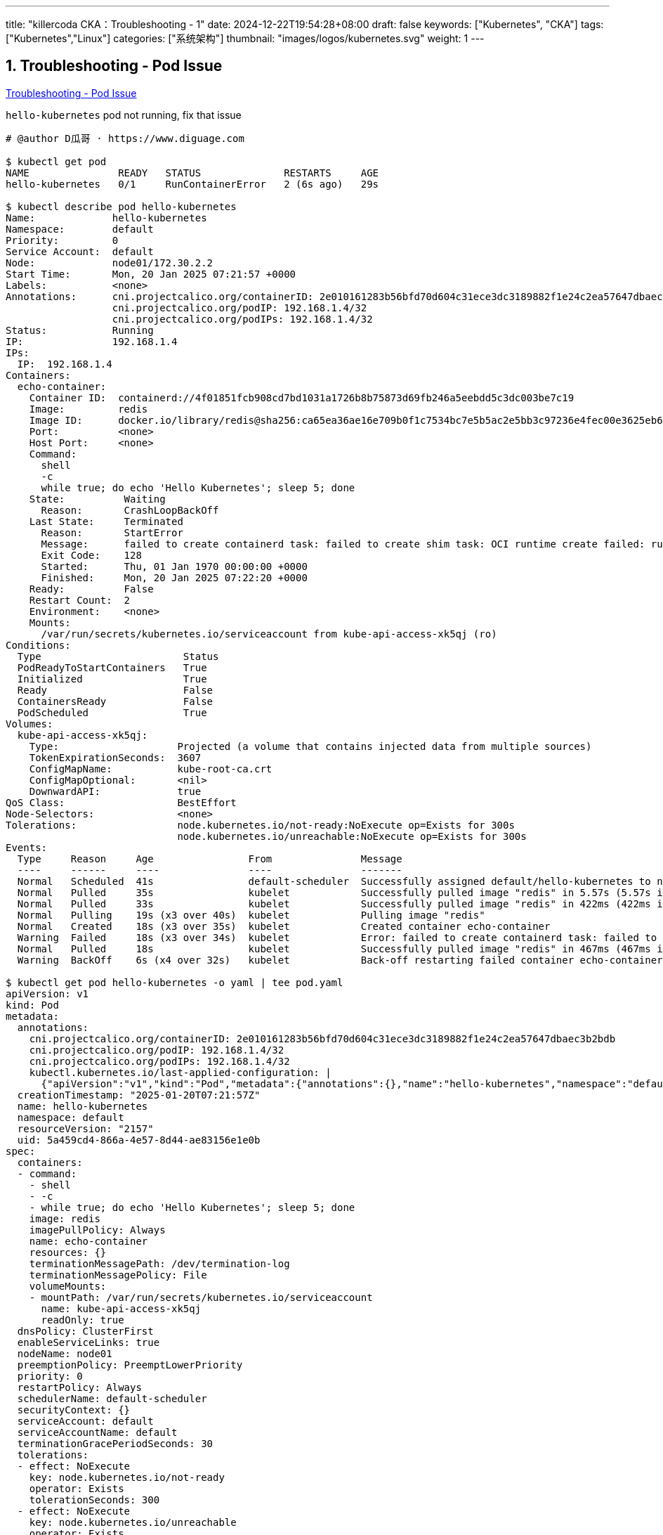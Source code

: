---
title: "killercoda CKA：Troubleshooting - 1"
date: 2024-12-22T19:54:28+08:00
draft: false
keywords: ["Kubernetes", "CKA"]
tags: ["Kubernetes","Linux"]
categories: ["系统架构"]
thumbnail: "images/logos/kubernetes.svg"
weight: 1
---

// * https://killercoda.com/killer-shell-cka[Killer Shell CKA | Killercoda^]
// * https://killercoda.com/sachin/course/CKA
// * https://killer.sh/[Killer Shell - Exam Simulators^] -- 收费，30刀

// 不足之处：
//
// . 对 Pod 定义中 `command`、 `args`、 `volumes` 等不熟悉
// . 对 ConfigMap 的使用不是很熟练。
// . apt 查询可升级版本不熟悉
// . Secret 各种创建不熟悉
// . kubectl -o jsonpath='<jsonpath>' 用法
// . 各个常用资源的 apiGroup 不是特别清楚
// . Pod 对 Volume 的使用，以及结合 ConfigMap 的使用
// . etcd 的基本运维操作
// . 对 Ingress 的一些 Annotation 不熟悉
// . 可以使用 run 来启动一个 Pod，不能使用 create 创建
// . 对 NetworkPolicy 的规则不了解
// . 对 rollout 等一些命令行的操作还不是很熟悉
// .
// .

:sectnums:


== Troubleshooting - Pod Issue

https://killercoda.com/sachin/course/CKA/pod-issue[Troubleshooting - Pod Issue^]

****
`hello-kubernetes` pod not running, fix that issue
****

[source%nowrap,bash,{source_attr}]
----
# @author D瓜哥 · https://www.diguage.com

$ kubectl get pod
NAME               READY   STATUS              RESTARTS     AGE
hello-kubernetes   0/1     RunContainerError   2 (6s ago)   29s

$ kubectl describe pod hello-kubernetes
Name:             hello-kubernetes
Namespace:        default
Priority:         0
Service Account:  default
Node:             node01/172.30.2.2
Start Time:       Mon, 20 Jan 2025 07:21:57 +0000
Labels:           <none>
Annotations:      cni.projectcalico.org/containerID: 2e010161283b56bfd70d604c31ece3dc3189882f1e24c2ea57647dbaec3b2bdb
                  cni.projectcalico.org/podIP: 192.168.1.4/32
                  cni.projectcalico.org/podIPs: 192.168.1.4/32
Status:           Running
IP:               192.168.1.4
IPs:
  IP:  192.168.1.4
Containers:
  echo-container:
    Container ID:  containerd://4f01851fcb908cd7bd1031a1726b8b75873d69fb246a5eebdd5c3dc003be7c19
    Image:         redis
    Image ID:      docker.io/library/redis@sha256:ca65ea36ae16e709b0f1c7534bc7e5b5ac2e5bb3c97236e4fec00e3625eb678d
    Port:          <none>
    Host Port:     <none>
    Command:
      shell
      -c
      while true; do echo 'Hello Kubernetes'; sleep 5; done
    State:          Waiting
      Reason:       CrashLoopBackOff
    Last State:     Terminated
      Reason:       StartError
      Message:      failed to create containerd task: failed to create shim task: OCI runtime create failed: runc create failed: unable to start container process: exec: "shell": executable file not found in $PATH: unknown
      Exit Code:    128
      Started:      Thu, 01 Jan 1970 00:00:00 +0000
      Finished:     Mon, 20 Jan 2025 07:22:20 +0000
    Ready:          False
    Restart Count:  2
    Environment:    <none>
    Mounts:
      /var/run/secrets/kubernetes.io/serviceaccount from kube-api-access-xk5qj (ro)
Conditions:
  Type                        Status
  PodReadyToStartContainers   True
  Initialized                 True
  Ready                       False
  ContainersReady             False
  PodScheduled                True
Volumes:
  kube-api-access-xk5qj:
    Type:                    Projected (a volume that contains injected data from multiple sources)
    TokenExpirationSeconds:  3607
    ConfigMapName:           kube-root-ca.crt
    ConfigMapOptional:       <nil>
    DownwardAPI:             true
QoS Class:                   BestEffort
Node-Selectors:              <none>
Tolerations:                 node.kubernetes.io/not-ready:NoExecute op=Exists for 300s
                             node.kubernetes.io/unreachable:NoExecute op=Exists for 300s
Events:
  Type     Reason     Age                From               Message
  ----     ------     ----               ----               -------
  Normal   Scheduled  41s                default-scheduler  Successfully assigned default/hello-kubernetes to node01
  Normal   Pulled     35s                kubelet            Successfully pulled image "redis" in 5.57s (5.57s including waiting). Image size: 45006722 bytes.
  Normal   Pulled     33s                kubelet            Successfully pulled image "redis" in 422ms (422ms including waiting). Image size: 45006722 bytes.
  Normal   Pulling    19s (x3 over 40s)  kubelet            Pulling image "redis"
  Normal   Created    18s (x3 over 35s)  kubelet            Created container echo-container
  Warning  Failed     18s (x3 over 34s)  kubelet            Error: failed to create containerd task: failed to create shim task: OCI runtime create failed: runc create failed: unable to start container process: exec: "shell": executable file not found in $PATH: unknown
  Normal   Pulled     18s                kubelet            Successfully pulled image "redis" in 467ms (467ms including waiting). Image size: 45006722 bytes.
  Warning  BackOff    6s (x4 over 32s)   kubelet            Back-off restarting failed container echo-container in pod hello-kubernetes_default(5a459cd4-866a-4e57-8d44-ae83156e1e0b)

$ kubectl get pod hello-kubernetes -o yaml | tee pod.yaml
apiVersion: v1
kind: Pod
metadata:
  annotations:
    cni.projectcalico.org/containerID: 2e010161283b56bfd70d604c31ece3dc3189882f1e24c2ea57647dbaec3b2bdb
    cni.projectcalico.org/podIP: 192.168.1.4/32
    cni.projectcalico.org/podIPs: 192.168.1.4/32
    kubectl.kubernetes.io/last-applied-configuration: |
      {"apiVersion":"v1","kind":"Pod","metadata":{"annotations":{},"name":"hello-kubernetes","namespace":"default"},"spec":{"containers":[{"command":["shell","-c","while true; do echo 'Hello Kubernetes'; sleep 5; done"],"image":"redis","name":"echo-container"}]}}
  creationTimestamp: "2025-01-20T07:21:57Z"
  name: hello-kubernetes
  namespace: default
  resourceVersion: "2157"
  uid: 5a459cd4-866a-4e57-8d44-ae83156e1e0b
spec:
  containers:
  - command:
    - shell
    - -c
    - while true; do echo 'Hello Kubernetes'; sleep 5; done
    image: redis
    imagePullPolicy: Always
    name: echo-container
    resources: {}
    terminationMessagePath: /dev/termination-log
    terminationMessagePolicy: File
    volumeMounts:
    - mountPath: /var/run/secrets/kubernetes.io/serviceaccount
      name: kube-api-access-xk5qj
      readOnly: true
  dnsPolicy: ClusterFirst
  enableServiceLinks: true
  nodeName: node01
  preemptionPolicy: PreemptLowerPriority
  priority: 0
  restartPolicy: Always
  schedulerName: default-scheduler
  securityContext: {}
  serviceAccount: default
  serviceAccountName: default
  terminationGracePeriodSeconds: 30
  tolerations:
  - effect: NoExecute
    key: node.kubernetes.io/not-ready
    operator: Exists
    tolerationSeconds: 300
  - effect: NoExecute
    key: node.kubernetes.io/unreachable
    operator: Exists
    tolerationSeconds: 300
  volumes:
  - name: kube-api-access-xk5qj
    projected:
      defaultMode: 420
      sources:
      - serviceAccountToken:
          expirationSeconds: 3607
          path: token
      - configMap:
          items:
          - key: ca.crt
            path: ca.crt
          name: kube-root-ca.crt
      - downwardAPI:
          items:
          - fieldRef:
              apiVersion: v1
              fieldPath: metadata.namespace
            path: namespace
# 省略了 status 字段

$ vim pod.yaml
# 根据提示，没有 shell，将 shell 修改为 sh 即可。

$ kubectl replace -f pod.yaml
Error from server (Conflict): error when replacing "pod.yaml": Operation cannot be fulfilled on pods "hello-kubernetes": the object has been modified; please apply your changes to the latest version and try again

# 不能替换，就直接删除，再重建

$ kubectl delete -f pod.yaml --force --grace-period 0
Warning: Immediate deletion does not wait for confirmation that the running resource has been terminated. The resource may continue to run on the cluster indefinitely.
pod "hello-kubernetes" force deleted

$ kubectl apply -f pod.yaml
pod/hello-kubernetes created

$ kubectl get pod
NAME               READY   STATUS    RESTARTS   AGE
hello-kubernetes   1/1     Running   0          5s
----


== Troubleshooting - Pod Issue - 1

https://killercoda.com/sachin/course/CKA/pod-issue-1[Troubleshooting - Pod Issue - 1^]

****
`nginx-pod` pod not running, fix that issue
****

[source%nowrap,bash,{source_attr}]
----
# @author D瓜哥 · https://www.diguage.com

$ kubectl get pod nginx-pod
NAME        READY   STATUS             RESTARTS   AGE
nginx-pod   0/1     ImagePullBackOff   0          31s

$ kubectl describe pod nginx-pod
Name:             nginx-pod
Namespace:        default
Priority:         0
Service Account:  default
Node:             node01/172.30.2.2
Start Time:       Mon, 20 Jan 2025 07:32:35 +0000
Labels:           <none>
Annotations:      cni.projectcalico.org/containerID: 679da851e43d9739baa09cb3e074cc798ca5f98444b0b997f593de3e7dfdeff0
                  cni.projectcalico.org/podIP: 192.168.1.4/32
                  cni.projectcalico.org/podIPs: 192.168.1.4/32
Status:           Pending
IP:               192.168.1.4
IPs:
  IP:  192.168.1.4
Containers:
  nginx-container:
    Container ID:
    Image:          nginx:ltest
    Image ID:
    Port:           <none>
    Host Port:      <none>
    State:          Waiting
      Reason:       ErrImagePull
    Ready:          False
    Restart Count:  0
    Environment:    <none>
    Mounts:
      /var/log/nginx from log-volume (rw)
      /var/run/secrets/kubernetes.io/serviceaccount from kube-api-access-qz5bt (ro)
Conditions:
  Type                        Status
  PodReadyToStartContainers   True
  Initialized                 True
  Ready                       False
  ContainersReady             False
  PodScheduled                True
Volumes:
  log-volume:
    Type:       EmptyDir (a temporary directory that shares a pod's lifetime)
    Medium:
    SizeLimit:  <unset>
  kube-api-access-qz5bt:
    Type:                    Projected (a volume that contains injected data from multiple sources)
    TokenExpirationSeconds:  3607
    ConfigMapName:           kube-root-ca.crt
    ConfigMapOptional:       <nil>
    DownwardAPI:             true
QoS Class:                   BestEffort
Node-Selectors:              <none>
Tolerations:                 node.kubernetes.io/not-ready:NoExecute op=Exists for 300s
                             node.kubernetes.io/unreachable:NoExecute op=Exists for 300s
Events:
  Type     Reason     Age                From               Message
  ----     ------     ----               ----               -------
  Normal   Scheduled  40s                default-scheduler  Successfully assigned default/nginx-pod to node01
  Normal   Pulling    22s (x2 over 39s)  kubelet            Pulling image "nginx:ltest"
  Warning  Failed     20s (x2 over 37s)  kubelet            Failed to pull image "nginx:ltest": failed to pull and unpack image "docker.io/library/nginx:ltest": failed to resolve reference "docker.io/library/nginx:ltest": unexpected status from HEAD request to https://docker-mirror.killer.sh/v2/library/nginx/manifests/ltest?ns=docker.io: 526
  Warning  Failed     20s (x2 over 37s)  kubelet            Error: ErrImagePull
  Normal   BackOff    7s (x2 over 36s)   kubelet            Back-off pulling image "nginx:ltest"
  Warning  Failed     7s (x2 over 36s)   kubelet            Error: ImagePullBackOff

$ kubectl edit pod nginx-pod
# 根据描述，镜像版本号写错了，将版本号修改为 latest 即可。
pod/nginx-pod edited

$ kubectl get pod nginx-pod
NAME        READY   STATUS    RESTARTS   AGE
nginx-pod   1/1     Running   0          85s
----


== Troubleshooting - Pod Issue - 2

https://killercoda.com/sachin/course/CKA/pod-issue-2[Troubleshooting - Pod Issue - 2^]

****
`redis-pod` pod not running, fix that issue
****

[source%nowrap,bash,{source_attr}]
----
# @author D瓜哥 · https://www.diguage.com


$ kubectl get pod redis-pod
NAME        READY   STATUS    RESTARTS   AGE
redis-pod   0/1     Pending   0          48s

$ kubectl describe pod redis-pod
Name:             redis-pod
Namespace:        default
Priority:         0
Service Account:  default
Node:             <none>
Labels:           <none>
Annotations:      <none>
Status:           Pending
IP:
IPs:              <none>
Containers:
  redis-container:
    Image:        redis:latested
    Port:         6379/TCP
    Host Port:    0/TCP
    Environment:  <none>
    Mounts:
      /data from redis-data (rw)
      /var/run/secrets/kubernetes.io/serviceaccount from kube-api-access-mcdm9 (ro)
Conditions:
  Type           Status
  PodScheduled   False
Volumes:
  redis-data:
    Type:       PersistentVolumeClaim (a reference to a PersistentVolumeClaim in the same namespace)
    ClaimName:  pvc-redis
    ReadOnly:   false
  kube-api-access-mcdm9:
    Type:                    Projected (a volume that contains injected data from multiple sources)
    TokenExpirationSeconds:  3607
    ConfigMapName:           kube-root-ca.crt
    ConfigMapOptional:       <nil>
    DownwardAPI:             true
QoS Class:                   BestEffort
Node-Selectors:              <none>
Tolerations:                 node.kubernetes.io/not-ready:NoExecute op=Exists for 300s
                             node.kubernetes.io/unreachable:NoExecute op=Exists for 300s
Events:
  Type     Reason            Age   From               Message
  ----     ------            ----  ----               -------
  Warning  FailedScheduling  59s   default-scheduler  0/2 nodes are available: persistentvolumeclaim "pvc-redis" not found. preemption: 0/2 nodes are available: 2 Preemption is not helpful for scheduling.

$ kubectl get pvc  -o wide
NAME        STATUS    VOLUME   CAPACITY   ACCESS MODES   STORAGECLASS   VOLUMEATTRIBUTESCLASS   AGE     VOLUMEMODE
redis-pvc   Pending                                      manually       <unset>                 6m55s   Filesystem

$ kubectl get pvc redis-pvc -o yaml
apiVersion: v1
kind: PersistentVolumeClaim
metadata:
  annotations:
    kubectl.kubernetes.io/last-applied-configuration: |
      {"apiVersion":"v1","kind":"PersistentVolumeClaim","metadata":{"annotations":{},"name":"redis-pvc","namespace":"default"},"spec":{"accessModes":["ReadWriteOnce"],"resources":{"requests":{"storage":"80Mi"}},"storageClassName":"manually"}}
  creationTimestamp: "2025-01-20T07:36:34Z"
  finalizers:
  - kubernetes.io/pvc-protection
  name: redis-pvc
  namespace: default
  resourceVersion: "1960"
  uid: 8c736c46-7de8-47f9-82ad-0fdac49bd102
spec:
  accessModes:
  - ReadWriteOnce
  resources:
    requests:
      storage: 80Mi
  storageClassName: manually
  volumeMode: Filesystem
# 省略了 status 字段

$ kubectl get pv -o wide
NAME       CAPACITY   ACCESS MODES   RECLAIM POLICY   STATUS      CLAIM   STORAGECLASS   VOLUMEATTRIBUTESCLASS   REASON   AGE     VOLUMEMODE
redis-pv   100Mi      RWO            Retain           Available           manual         <unset>                          7m25s   Filesystem

$ kubectl get pvc redis-pvc -o yaml | tee pod.yaml
apiVersion: v1
kind: PersistentVolumeClaim
metadata:
  annotations:
    kubectl.kubernetes.io/last-applied-configuration: |
      {"apiVersion":"v1","kind":"PersistentVolumeClaim","metadata":{"annotations":{},"name":"redis-pvc","namespace":"default"},"spec":{"accessModes":["ReadWriteOnce"],"resources":{"requests":{"storage":"80Mi"}},"storageClassName":"manually"}}
  creationTimestamp: "2025-01-20T07:36:34Z"
  finalizers:
  - kubernetes.io/pvc-protection
  name: redis-pvc
  namespace: default
  resourceVersion: "1960"
  uid: 8c736c46-7de8-47f9-82ad-0fdac49bd102
spec:
  accessModes:
  - ReadWriteOnce
  resources:
    requests:
      storage: 80Mi
  storageClassName: manually
  volumeMode: Filesystem
status:
  phase: Pending

$ kubectl get pod redis-pod -o yaml | tee -a pod.yaml
apiVersion: v1
kind: Pod
metadata:
  annotations:
    kubectl.kubernetes.io/last-applied-configuration: |
      {"apiVersion":"v1","kind":"Pod","metadata":{"annotations":{},"name":"redis-pod","namespace":"default"},"spec":{"containers":[{"image":"redis:latested","name":"redis-container","ports":[{"containerPort":6379,"name":"redis"}],"volumeMounts":[{"mountPath":"/data","name":"redis-data"}]}],"volumes":[{"name":"redis-data","persistentVolumeClaim":{"claimName":"pvc-redis"}}]}}
  creationTimestamp: "2025-01-20T07:36:34Z"
  name: redis-pod
  namespace: default
  resourceVersion: "1964"
  uid: 250b8589-179d-4bfa-b88b-395732848380
spec:
  containers:
  - image: redis:latested
    imagePullPolicy: IfNotPresent
    name: redis-container
    ports:
    - containerPort: 6379
      name: redis
      protocol: TCP
    resources: {}
    terminationMessagePath: /dev/termination-log
    terminationMessagePolicy: File
    volumeMounts:
    - mountPath: /data
      name: redis-data
    - mountPath: /var/run/secrets/kubernetes.io/serviceaccount
      name: kube-api-access-mcdm9
      readOnly: true
  dnsPolicy: ClusterFirst
  enableServiceLinks: true
  preemptionPolicy: PreemptLowerPriority
  priority: 0
  restartPolicy: Always
  schedulerName: default-scheduler
  securityContext: {}
  serviceAccount: default
  serviceAccountName: default
  terminationGracePeriodSeconds: 30
  tolerations:
  - effect: NoExecute
    key: node.kubernetes.io/not-ready
    operator: Exists
    tolerationSeconds: 300
  - effect: NoExecute
    key: node.kubernetes.io/unreachable
    operator: Exists
    tolerationSeconds: 300
  volumes:
  - name: redis-data
    persistentVolumeClaim:
      claimName: pvc-redis
  - name: kube-api-access-mcdm9
    projected:
      defaultMode: 420
      sources:
      - serviceAccountToken:
          expirationSeconds: 3607
          path: token
      - configMap:
          items:
          - key: ca.crt
            path: ca.crt
          name: kube-root-ca.crt
      - downwardAPI:
          items:
          - fieldRef:
              apiVersion: v1
              fieldPath: metadata.namespace
            path: namespace
# 省略了 status 字段

$ vim pod.yaml
# 以为只有 PVC 名称错误，修改 PVC 名称

$ kubectl delete -f pod.yaml --force --grace-period 0
Warning: Immediate deletion does not wait for confirmation that the running resource has been terminated. The resource may continue to run on the cluster indefinitely.
persistentvolumeclaim "redis-pvc" force deleted
pod "redis-pod" force deleted

$ kubectl apply -f pod.yaml
persistentvolumeclaim/redis-pvc created
pod/redis-pod created

$ kubectl get pod
NAME        READY   STATUS         RESTARTS   AGE
redis-pod   0/1     ErrImagePull   0          19s

$ vim pod.yaml
# 镜像版本号错误，修改为 latest

$ kubectl delete -f pod.yaml --force --grace-period 0
Warning: Immediate deletion does not wait for confirmation that the running resource has been terminated. The resource may continue to run on the cluster indefinitely.
persistentvolumeclaim "redis-pvc" force deleted
pod "redis-pod" force deleted

$ kubectl apply -f pod.yaml
persistentvolumeclaim/redis-pvc created
pod/redis-pod created

$ kubectl get pod
NAME        READY   STATUS    RESTARTS   AGE
redis-pod   0/1     Pending   0          5s

$ kubectl get pod
NAME        READY   STATUS    RESTARTS   AGE
redis-pod   0/1     Pending   0          8s

$ kubectl describe pod redis-pod
Name:             redis-pod
Namespace:        default
Priority:         0
Service Account:  default
Node:             <none>
Labels:           <none>
Annotations:      <none>
Status:           Pending
IP:
IPs:              <none>
Containers:
  redis-container:
    Image:        redis:latest
    Port:         6379/TCP
    Host Port:    0/TCP
    Environment:  <none>
    Mounts:
      /data from redis-data (rw)
      /var/run/secrets/kubernetes.io/serviceaccount from kube-api-access-mcdm9 (ro)
Conditions:
  Type           Status
  PodScheduled   False
Volumes:
  redis-data:
    Type:       PersistentVolumeClaim (a reference to a PersistentVolumeClaim in the same namespace)
    ClaimName:  redis-pvc
    ReadOnly:   false
  kube-api-access-mcdm9:
    Type:                    Projected (a volume that contains injected data from multiple sources)
    TokenExpirationSeconds:  3607
    ConfigMapName:           kube-root-ca.crt
    ConfigMapOptional:       <nil>
    DownwardAPI:             true
QoS Class:                   BestEffort
Node-Selectors:              <none>
Tolerations:                 node.kubernetes.io/not-ready:NoExecute op=Exists for 300s
                             node.kubernetes.io/unreachable:NoExecute op=Exists for 300s
Events:
  Type     Reason            Age   From               Message
  ----     ------            ----  ----               -------
  Warning  FailedScheduling  19s   default-scheduler  0/2 nodes are available: pod has unbound immediate PersistentVolumeClaims. preemption: 0/2 nodes are available: 2 Preemption is not helpful for scheduling.

$ kubectl get pvc
NAME        STATUS    VOLUME   CAPACITY   ACCESS MODES   STORAGECLASS   VOLUMEATTRIBUTESCLASS   AGE
redis-pvc   Pending                                      manual         <unset>                 40s

$ kubectl get pv redis-pv -o yaml
apiVersion: v1
kind: PersistentVolume
metadata:
  annotations:
    kubectl.kubernetes.io/last-applied-configuration: |
      {"apiVersion":"v1","kind":"PersistentVolume","metadata":{"annotations":{},"name":"redis-pv"},"spec":{"accessModes":["ReadWriteOnce"],"capacity":{"storage":"100Mi"},"hostPath":{"path":"/mnt/data/redis"},"persistentVolumeReclaimPolicy":"Retain","storageClassName":"manual","volumeMode":"Filesystem"}}
    pv.kubernetes.io/bound-by-controller: "yes"
  creationTimestamp: "2025-01-20T07:36:34Z"
  finalizers:
  - kubernetes.io/pv-protection
  name: redis-pv
  resourceVersion: "3798"
  uid: d6946802-a2dc-493e-9aaa-d74978c8a49c
spec:
  accessModes:
  - ReadWriteOnce
  capacity:
    storage: 100Mi
  claimRef:
    apiVersion: v1
    kind: PersistentVolumeClaim
    name: redis-pvc
    namespace: default
    resourceVersion: "3699"
    uid: 7b1eecf9-ba50-41e5-ac97-71af6c60c889
  hostPath:
    path: /mnt/data/redis
    type: ""
  persistentVolumeReclaimPolicy: Retain
  storageClassName: manual
  volumeMode: Filesystem
status:
  lastPhaseTransitionTime: "2025-01-20T07:57:41Z"
  phase: Released

$ kubectl get pvc redis-pvc -o yaml
apiVersion: v1
kind: PersistentVolumeClaim
metadata:
  annotations:
    kubectl.kubernetes.io/last-applied-configuration: |
      {"apiVersion":"v1","kind":"PersistentVolumeClaim","metadata":{"annotations":{},"creationTimestamp":"2025-01-20T07:36:34Z","finalizers":["kubernetes.io/pvc-protection"],"name":"redis-pvc","namespace":"default","resourceVersion":"1960","uid":"8c736c46-7de8-47f9-82ad-0fdac49bd102"},"spec":{"accessModes":["ReadWriteOnce"],"resources":{"requests":{"storage":"80Mi"}},"storageClassName":"manual","volumeMode":"Filesystem"},"status":{"phase":"Pending"}}
  creationTimestamp: "2025-01-20T07:57:46Z"
  finalizers:
  - kubernetes.io/pvc-protection
  name: redis-pvc
  namespace: default
  resourceVersion: "3805"
  uid: 133b03c5-58ab-45bb-8e33-3517813f3d32
spec:
  accessModes:
  - ReadWriteOnce
  resources:
    requests:
      storage: 80Mi
  storageClassName: manual
  volumeMode: Filesystem
status:
  phase: Pending

$ kubectl describe pvc redis-pvc
Name:          redis-pvc
Namespace:     default
StorageClass:  manual
Status:        Pending
Volume:
Labels:        <none>
Annotations:   <none>
Finalizers:    [kubernetes.io/pvc-protection]
Capacity:
Access Modes:
VolumeMode:    Filesystem
Used By:       redis-pod
Events:
  Type     Reason              Age                   From                         Message
  ----     ------              ----                  ----                         -------
  Warning  ProvisioningFailed  13s (x10 over 2m16s)  persistentvolume-controller  storageclass.storage.k8s.io "manual" not found

$ kubectl get storageclass
NAME                   PROVISIONER             RECLAIMPOLICY   VOLUMEBINDINGMODE      ALLOWVOLUMEEXPANSION   AGE
local-path (default)   rancher.io/local-path   Delete          WaitForFirstConsumer   false                  17d

$ echo "---" | tee -a pod.yaml
---

$ kubectl get pv redis-pv -o yaml | tee -a pod.yaml
apiVersion: v1
kind: PersistentVolume
metadata:
  annotations:
    kubectl.kubernetes.io/last-applied-configuration: |
      {"apiVersion":"v1","kind":"PersistentVolume","metadata":{"annotations":{},"name":"redis-pv"},"spec":{"accessModes":["ReadWriteOnce"],"capacity":{"storage":"100Mi"},"hostPath":{"path":"/mnt/data/redis"},"persistentVolumeReclaimPolicy":"Retain","storageClassName":"manual","volumeMode":"Filesystem"}}
    pv.kubernetes.io/bound-by-controller: "yes"
  creationTimestamp: "2025-01-20T07:36:34Z"
  finalizers:
  - kubernetes.io/pv-protection
  name: redis-pv
  resourceVersion: "3798"
  uid: d6946802-a2dc-493e-9aaa-d74978c8a49c
spec:
  accessModes:
  - ReadWriteOnce
  capacity:
    storage: 100Mi
  claimRef:
    apiVersion: v1
    kind: PersistentVolumeClaim
    name: redis-pvc
    namespace: default
    resourceVersion: "3699"
    uid: 7b1eecf9-ba50-41e5-ac97-71af6c60c889
  hostPath:
    path: /mnt/data/redis
    type: ""
  persistentVolumeReclaimPolicy: Retain
  storageClassName: manual
  volumeMode: Filesystem
status:
  lastPhaseTransitionTime: "2025-01-20T07:57:41Z"
  phase: Released

$ vim pod.yaml
# 1、PV 和 PVC 的 storageClass 不一样，修改成一样的，提示找不到 manual。
# 2、有默认的 StorageClass，直接删除掉 storageClass 字段的定义

$ kubectl delete -f pod.yaml --force --grace-period 0
Warning: Immediate deletion does not wait for confirmation that the running resource has been terminated. The resource may continue to run on the cluster indefinitely.
persistentvolumeclaim "redis-pvc" force deleted
pod "redis-pod" force deleted
persistentvolume "redis-pv" force deleted

$ kubectl apply -f pod.yaml
persistentvolumeclaim/redis-pvc created
pod/redis-pod created
Error from server (BadRequest): error when creating "pod.yaml": PersistentVolume in version "v1" cannot be handled as a PersistentVolume: strict decoding error: unknown field "spec.phase"

$ kubectl delete -f pod.yaml --force --grace-period 0
Warning: Immediate deletion does not wait for confirmation that the running resource has been terminated. The resource may continue to run on the cluster indefinitely.
persistentvolumeclaim "redis-pvc" force deleted
pod "redis-pod" force deleted
Error from server (NotFound): error when deleting "pod.yaml": persistentvolumes "redis-pv" not found

$ vim pod.yaml

$ kubectl apply -f pod.yaml
persistentvolumeclaim/redis-pvc created
pod/redis-pod created
persistentvolume/redis-pv created

$ kubectl get pvc redis-pvc
NAME        STATUS   VOLUME     CAPACITY   ACCESS MODES   STORAGECLASS   VOLUMEATTRIBUTESCLASS   AGE
redis-pvc   Bound    redis-pv   100Mi      RWO            local-path     <unset>                 8s

$ kubectl get pv
NAME       CAPACITY   ACCESS MODES   RECLAIM POLICY   STATUS   CLAIM               STORAGECLASS   VOLUMEATTRIBUTESCLASS   REASON   AGE
redis-pv   100Mi      RWO            Retain           Bound    default/redis-pvc                  <unset>                          13s

$ kubectl get pod
NAME        READY   STATUS    RESTARTS   AGE
redis-pod   1/1     Running   0          18s
----


== Troubleshooting - Pod Issue - 3

https://killercoda.com/sachin/course/CKA/pod-issue-3[Troubleshooting - Pod Issue - 3^]

****
`frontend` pod is in Pending state, not running, fix that issue

Note: Don't remove any specification in `frontend` pod
****

[source%nowrap,bash,{source_attr}]
----
# @author D瓜哥 · https://www.diguage.com


$ kubectl get pod -o wide
NAME       READY   STATUS    RESTARTS   AGE   IP       NODE     NOMINATED NODE   READINESS GATES
frontend   0/1     Pending   0          77s   <none>   <none>   <none>           <none>

$ kubectl describe pod frontend
Name:             frontend
Namespace:        default
Priority:         0
Service Account:  default
Node:             <none>
Labels:           <none>
Annotations:      <none>
Status:           Pending
IP:
IPs:              <none>
Containers:
  my-container:
    Image:        nginx:latest
    Port:         <none>
    Host Port:    <none>
    Environment:  <none>
    Mounts:
      /var/run/secrets/kubernetes.io/serviceaccount from kube-api-access-hvf7v (ro)
Conditions:
  Type           Status
  PodScheduled   False
Volumes:
  kube-api-access-hvf7v:
    Type:                    Projected (a volume that contains injected data from multiple sources)
    TokenExpirationSeconds:  3607
    ConfigMapName:           kube-root-ca.crt
    ConfigMapOptional:       <nil>
    DownwardAPI:             true
QoS Class:                   BestEffort
Node-Selectors:              <none>
Tolerations:                 node.kubernetes.io/not-ready:NoExecute op=Exists for 300s
                             node.kubernetes.io/unreachable:NoExecute op=Exists for 300s
Events:
  Type     Reason            Age   From               Message
  ----     ------            ----  ----               -------
  Warning  FailedScheduling  90s   default-scheduler  0/2 nodes are available: 1 node(s) didn't match Pod's node affinity/selector, 1 node(s) had untolerated taint {node-role.kubernetes.io/control-plane: }. preemption: 0/2 nodes are available: 2 Preemption is not helpful for scheduling.

$ kubectl get pod frontend -o yaml | tee  pod.yaml
apiVersion: v1
kind: Pod
metadata:
  annotations:
    kubectl.kubernetes.io/last-applied-configuration: |
      {"apiVersion":"v1","kind":"Pod","metadata":{"annotations":{},"name":"frontend","namespace":"default"},"spec":{"affinity":{"nodeAffinity":{"requiredDuringSchedulingIgnoredDuringExecution":{"nodeSelectorTerms":[{"matchExpressions":[{"key":"NodeName","operator":"In","values":["frontend"]}]}]}}},"containers":[{"image":"nginx:latest","name":"my-container"}]}}
  creationTimestamp: "2025-01-20T08:20:55Z"
  name: frontend
  namespace: default
  resourceVersion: "1974"
  uid: 6845876f-0a48-4404-a335-3192b3d74bf0
spec:
  affinity:
    nodeAffinity:
      requiredDuringSchedulingIgnoredDuringExecution:
        nodeSelectorTerms:
        - matchExpressions:
          - key: NodeName
            operator: In
            values:
            - frontend
  containers:
  - image: nginx:latest
    imagePullPolicy: Always
    name: my-container
    resources: {}
    terminationMessagePath: /dev/termination-log
    terminationMessagePolicy: File
    volumeMounts:
    - mountPath: /var/run/secrets/kubernetes.io/serviceaccount
      name: kube-api-access-hvf7v
      readOnly: true
  dnsPolicy: ClusterFirst
  enableServiceLinks: true
  preemptionPolicy: PreemptLowerPriority
  priority: 0
  restartPolicy: Always
  schedulerName: default-scheduler
  securityContext: {}
  serviceAccount: default
  serviceAccountName: default
  terminationGracePeriodSeconds: 30
  tolerations:
  - effect: NoExecute
    key: node.kubernetes.io/not-ready
    operator: Exists
    tolerationSeconds: 300
  - effect: NoExecute
    key: node.kubernetes.io/unreachable
    operator: Exists
    tolerationSeconds: 300
  volumes:
  - name: kube-api-access-hvf7v
    projected:
      defaultMode: 420
      sources:
      - serviceAccountToken:
          expirationSeconds: 3607
          path: token
      - configMap:
          items:
          - key: ca.crt
            path: ca.crt
          name: kube-root-ca.crt
      - downwardAPI:
          items:
          - fieldRef:
              apiVersion: v1
              fieldPath: metadata.namespace
            path: namespace
# 省略了 status 字段

$ kubectl get node -o yaml | grep NodeName
      NodeName: frontendnodes

$ kubectl get node -o yaml
apiVersion: v1
items:
- apiVersion: v1
  kind: Node
  metadata:
    annotations:
      flannel.alpha.coreos.com/backend-data: '{"VNI":1,"VtepMAC":"d6:55:ea:c6:55:44"}'
      flannel.alpha.coreos.com/backend-type: vxlan
      flannel.alpha.coreos.com/kube-subnet-manager: "true"
      flannel.alpha.coreos.com/public-ip: 172.30.1.2
      kubeadm.alpha.kubernetes.io/cri-socket: unix:///var/run/containerd/containerd.sock
      node.alpha.kubernetes.io/ttl: "0"
      projectcalico.org/IPv4Address: 172.30.1.2/24
      projectcalico.org/IPv4IPIPTunnelAddr: 192.168.0.1
      volumes.kubernetes.io/controller-managed-attach-detach: "true"
    creationTimestamp: "2025-01-02T09:48:11Z"
    labels:
      beta.kubernetes.io/arch: amd64
      beta.kubernetes.io/os: linux
      kubernetes.io/arch: amd64
      kubernetes.io/hostname: controlplane
      kubernetes.io/os: linux
      node-role.kubernetes.io/control-plane: ""
      node.kubernetes.io/exclude-from-external-load-balancers: ""
    name: controlplane
    resourceVersion: "2312"
    uid: 3128acc2-f3b1-4321-829a-338be43290e3
  spec:
    podCIDR: 192.168.0.0/24
    podCIDRs:
    - 192.168.0.0/24
    taints:
    - effect: NoSchedule
      key: node-role.kubernetes.io/control-plane
  status:
    addresses:
    - address: 172.30.1.2
      type: InternalIP
    - address: controlplane
      type: Hostname
    allocatable:
      cpu: "1"
      ephemeral-storage: "19586931083"
      hugepages-2Mi: "0"
      memory: 1928540Ki
      pods: "110"
    capacity:
      cpu: "1"
      ephemeral-storage: 20134592Ki
      hugepages-2Mi: "0"
      memory: 2030940Ki
      pods: "110"
    conditions:
    - lastHeartbeatTime: "2025-01-20T08:20:08Z"
      lastTransitionTime: "2025-01-20T08:20:08Z"
      message: Flannel is running on this node
      reason: FlannelIsUp
      status: "False"
      type: NetworkUnavailable
    - lastHeartbeatTime: "2025-01-20T08:24:56Z"
      lastTransitionTime: "2025-01-02T09:48:09Z"
      message: kubelet has sufficient memory available
      reason: KubeletHasSufficientMemory
      status: "False"
      type: MemoryPressure
    - lastHeartbeatTime: "2025-01-20T08:24:56Z"
      lastTransitionTime: "2025-01-02T09:48:09Z"
      message: kubelet has no disk pressure
      reason: KubeletHasNoDiskPressure
      status: "False"
      type: DiskPressure
    - lastHeartbeatTime: "2025-01-20T08:24:56Z"
      lastTransitionTime: "2025-01-02T09:48:09Z"
      message: kubelet has sufficient PID available
      reason: KubeletHasSufficientPID
      status: "False"
      type: PIDPressure
    - lastHeartbeatTime: "2025-01-20T08:24:56Z"
      lastTransitionTime: "2025-01-02T09:48:25Z"
      message: kubelet is posting ready status
      reason: KubeletReady
      status: "True"
      type: Ready
    daemonEndpoints:
      kubeletEndpoint:
        Port: 10250
    images:
    - names:
      - docker.io/calico/cni@sha256:e60b90d7861e872efa720ead575008bc6eca7bee41656735dcaa8210b688fcd9
      - docker.io/calico/cni:v3.24.1
      sizeBytes: 87382462
    - names:
      - docker.io/calico/node@sha256:43f6cee5ca002505ea142b3821a76d585aa0c8d22bc58b7e48589ca7deb48c13
      - docker.io/calico/node:v3.24.1
      sizeBytes: 80180860
    - names:
      - registry.k8s.io/etcd@sha256:a6dc63e6e8cfa0307d7851762fa6b629afb18f28d8aa3fab5a6e91b4af60026a
      - registry.k8s.io/etcd:3.5.15-0
      sizeBytes: 56909194
    - names:
      - docker.io/calico/kube-controllers@sha256:4010b2739792ae5e77a750be909939c0a0a372e378f3c81020754efcf4a91efa
      - docker.io/calico/kube-controllers:v3.24.1
      sizeBytes: 31125927
    - names:
      - registry.k8s.io/kube-proxy@sha256:c727efb1c6f15a68060bf7f207f5c7a765355b7e3340c513e582ec819c5cd2fe
      - registry.k8s.io/kube-proxy:v1.31.0
      sizeBytes: 30207900
    - names:
      - registry.k8s.io/kube-apiserver@sha256:470179274deb9dc3a81df55cfc24823ce153147d4ebf2ed649a4f271f51eaddf
      - registry.k8s.io/kube-apiserver:v1.31.0
      sizeBytes: 28063421
    - names:
      - registry.k8s.io/kube-controller-manager@sha256:f6f3c33dda209e8434b83dacf5244c03b59b0018d93325ff21296a142b68497d
      - registry.k8s.io/kube-controller-manager:v1.31.0
      sizeBytes: 26240868
    - names:
      - quay.io/coreos/flannel@sha256:9a296fbb67790659adc3701e287adde3c59803b7fcefe354f1fc482840cdb3d9
      - quay.io/coreos/flannel:v0.15.1
      sizeBytes: 21673107
    - names:
      - registry.k8s.io/kube-scheduler@sha256:96ddae9c9b2e79342e0551e2d2ec422c0c02629a74d928924aaa069706619808
      - registry.k8s.io/kube-scheduler:v1.31.0
      sizeBytes: 20196722
    - names:
      - docker.io/rancher/local-path-provisioner@sha256:34cb52f4b1c8fba0f27e0c9a15141bbe08200145775ec272a678cdea3959dec1
      - docker.io/rancher/local-path-provisioner:master-head
      sizeBytes: 18584853
    - names:
      - registry.k8s.io/coredns/coredns@sha256:1eeb4c7316bacb1d4c8ead65571cd92dd21e27359f0d4917f1a5822a73b75db1
      - registry.k8s.io/coredns/coredns:v1.11.1
      sizeBytes: 18182961
    - names:
      - registry.k8s.io/pause@sha256:ee6521f290b2168b6e0935a181d4cff9be1ac3f505666ef0e3c98fae8199917a
      - registry.k8s.io/pause:3.10
      sizeBytes: 320368
    - names:
      - registry.k8s.io/pause@sha256:1ff6c18fbef2045af6b9c16bf034cc421a29027b800e4f9b68ae9b1cb3e9ae07
      - registry.k8s.io/pause:3.5
      sizeBytes: 301416
    nodeInfo:
      architecture: amd64
      bootID: 22476fbf-51cc-4d99-b3b5-347a2c022cf9
      containerRuntimeVersion: containerd://1.7.13
      kernelVersion: 5.4.0-131-generic
      kubeProxyVersion: ""
      kubeletVersion: v1.31.0
      machineID: 388a2d0f867a4404bc12a0093bd9ed8d
      operatingSystem: linux
      osImage: Ubuntu 20.04.5 LTS
      systemUUID: 91ccc19f-6510-4f60-80db-c1261467f7b1
- apiVersion: v1
  kind: Node
  metadata:
    annotations:
      flannel.alpha.coreos.com/backend-data: '{"VNI":1,"VtepMAC":"8a:bd:1a:96:46:5a"}'
      flannel.alpha.coreos.com/backend-type: vxlan
      flannel.alpha.coreos.com/kube-subnet-manager: "true"
      flannel.alpha.coreos.com/public-ip: 172.30.2.2
      kubeadm.alpha.kubernetes.io/cri-socket: unix:///var/run/containerd/containerd.sock
      node.alpha.kubernetes.io/ttl: "0"
      projectcalico.org/IPv4Address: 172.30.2.2/24
      projectcalico.org/IPv4IPIPTunnelAddr: 192.168.1.1
      volumes.kubernetes.io/controller-managed-attach-detach: "true"
    creationTimestamp: "2025-01-02T10:03:01Z"
    labels:
      NodeName: frontendnodes
      beta.kubernetes.io/arch: amd64
      beta.kubernetes.io/os: linux
      kubernetes.io/arch: amd64
      kubernetes.io/hostname: node01
      kubernetes.io/os: linux
    name: node01
    resourceVersion: "2311"
    uid: 93743255-7b3e-4e81-a8a8-4a071984de9a
  spec:
    podCIDR: 192.168.1.0/24
    podCIDRs:
    - 192.168.1.0/24
  status:
    addresses:
    - address: 172.30.2.2
      type: InternalIP
    - address: node01
      type: Hostname
    allocatable:
      cpu: "1"
      ephemeral-storage: "19586931083"
      hugepages-2Mi: "0"
      memory: 1928540Ki
      pods: "110"
    capacity:
      cpu: "1"
      ephemeral-storage: 20134592Ki
      hugepages-2Mi: "0"
      memory: 2030940Ki
      pods: "110"
    conditions:
    - lastHeartbeatTime: "2025-01-20T08:20:00Z"
      lastTransitionTime: "2025-01-20T08:20:00Z"
      message: Flannel is running on this node
      reason: FlannelIsUp
      status: "False"
      type: NetworkUnavailable
    - lastHeartbeatTime: "2025-01-20T08:24:56Z"
      lastTransitionTime: "2025-01-02T10:03:01Z"
      message: kubelet has sufficient memory available
      reason: KubeletHasSufficientMemory
      status: "False"
      type: MemoryPressure
    - lastHeartbeatTime: "2025-01-20T08:24:56Z"
      lastTransitionTime: "2025-01-02T10:03:01Z"
      message: kubelet has no disk pressure
      reason: KubeletHasNoDiskPressure
      status: "False"
      type: DiskPressure
    - lastHeartbeatTime: "2025-01-20T08:24:56Z"
      lastTransitionTime: "2025-01-02T10:03:01Z"
      message: kubelet has sufficient PID available
      reason: KubeletHasSufficientPID
      status: "False"
      type: PIDPressure
    - lastHeartbeatTime: "2025-01-20T08:24:56Z"
      lastTransitionTime: "2025-01-02T10:03:11Z"
      message: kubelet is posting ready status
      reason: KubeletReady
      status: "True"
      type: Ready
    daemonEndpoints:
      kubeletEndpoint:
        Port: 10250
    images:
    - names:
      - docker.io/calico/cni@sha256:e60b90d7861e872efa720ead575008bc6eca7bee41656735dcaa8210b688fcd9
      - docker.io/calico/cni:v3.24.1
      sizeBytes: 87382462
    - names:
      - docker.io/calico/node@sha256:43f6cee5ca002505ea142b3821a76d585aa0c8d22bc58b7e48589ca7deb48c13
      - docker.io/calico/node:v3.24.1
      sizeBytes: 80180860
    - names:
      - registry.k8s.io/kube-proxy@sha256:c727efb1c6f15a68060bf7f207f5c7a765355b7e3340c513e582ec819c5cd2fe
      - registry.k8s.io/kube-proxy:v1.31.0
      sizeBytes: 30207900
    - names:
      - quay.io/coreos/flannel@sha256:9a296fbb67790659adc3701e287adde3c59803b7fcefe354f1fc482840cdb3d9
      - quay.io/coreos/flannel:v0.15.1
      sizeBytes: 21673107
    - names:
      - registry.k8s.io/coredns/coredns@sha256:1eeb4c7316bacb1d4c8ead65571cd92dd21e27359f0d4917f1a5822a73b75db1
      - registry.k8s.io/coredns/coredns:v1.11.1
      sizeBytes: 18182961
    - names:
      - registry.k8s.io/pause@sha256:1ff6c18fbef2045af6b9c16bf034cc421a29027b800e4f9b68ae9b1cb3e9ae07
      - registry.k8s.io/pause:3.5
      sizeBytes: 301416
    nodeInfo:
      architecture: amd64
      bootID: eedf56bc-b003-40d2-8a3f-247310eea457
      containerRuntimeVersion: containerd://1.7.13
      kernelVersion: 5.4.0-131-generic
      kubeProxyVersion: ""
      kubeletVersion: v1.31.0
      machineID: 388a2d0f867a4404bc12a0093bd9ed8d
      operatingSystem: linux
      osImage: Ubuntu 20.04.5 LTS
      systemUUID: 71c9a271-19c8-473b-a0d6-49c4f8ee48a5
kind: List
metadata:
  resourceVersion: ""

$ vim pod.yaml
# 经过多次探索，发现是由于 Pod 定义了节点亲和性，
# 检查发现 NodeName 标签定义在 node01 上，
# 修改 Pod 中 NodeName 字段值即可。

$ kubectl delete -f pod.yaml --force --grace-period 0
Warning: Immediate deletion does not wait for confirmation that the running resource has been terminated. The resource may continue to run on the cluster indefinitely.
pod "frontend" force deleted

$ kubectl apply -f pod.yaml
pod/frontend created

$ kubectl get pod
NAME       READY   STATUS    RESTARTS   AGE
frontend   1/1     Running   0          14s
----


== Troubleshooting - Pod Issue - 4

https://killercoda.com/sachin/course/CKA/pod-issue-4[Troubleshooting - Pod Issue - 4^]

****
`postgres-pod.yaml` is there, currently not able to deploy pod. check and fix that issue

Note: Don't remove any specification in `postgres-pod`
****

[source%nowrap,bash,{source_attr}]
----
# @author D瓜哥 · https://www.diguage.com

$ kubectl apply -f postgres-pod.yaml
Error from server (BadRequest): error when creating "postgres-pod.yaml": Pod in version "v1" cannot be handled as a Pod: strict decoding error: unknown field "spec.containers[0].livenessProbe.tcpSocket.command", unknown field "spec.containers[0].readinessProbe.exec.cmd"

$ cat postgres-pod.yaml
apiVersion: v1
kind: Pod
metadata:
  name: postgres-pod
spec:
  containers:
    - name: postgres
      image: postgres:latest
      env:
        - name: POSTGRES_PASSWORD
          value: dbpassword
        - name: POSTGRES_DB
          value: database
      ports:
        - containerPort: 5432
      livenessProbe:
        tcpSocket:
          command:
            arg: 5432
        initialDelaySeconds: 30
        periodSeconds: 10
      readinessProbe:
        exec:
          cmd:
            - "psql"
            - "-h"
            - "localhost"
            - "-U"
            - "postgres"
            - "-c"
            - "SELECT 1"
        initialDelaySeconds: 5
        periodSeconds: 5

$ vim postgres-pod.yaml
# 探针里面，没有 cmd，是 command

$ kubectl apply -f postgres-pod.yaml
Error from server (BadRequest): error when creating "postgres-pod.yaml": Pod in version "v1" cannot be handled as a Pod: strict decoding error: unknown field "spec.containers[0].livenessProbe.tcpSocket.command"

$ vim postgres-pod.yaml
# 探针中，tcpSocket 下面直接是 port 的定义

$ kubectl apply -f postgres-pod.yaml
pod/postgres-pod created

$ kubectl get pod
NAME           READY   STATUS    RESTARTS   AGE
postgres-pod   1/1     Running   0          33s

$ cat postgres-pod.yaml
apiVersion: v1
kind: Pod
metadata:
  name: postgres-pod
spec:
  containers:
    - name: postgres
      image: postgres:latest
      env:
        - name: POSTGRES_PASSWORD
          value: dbpassword
        - name: POSTGRES_DB
          value: database
      ports:
        - containerPort: 5432
      livenessProbe:
        tcpSocket:
          port: 5432
        initialDelaySeconds: 30
        periodSeconds: 10
      readinessProbe:
        exec:
          command:
            - "psql"
            - "-h"
            - "localhost"
            - "-U"
            - "postgres"
            - "-c"
            - "SELECT 1"
        initialDelaySeconds: 5
        periodSeconds: 5
----


== Troubleshooting - Pod Issue - 5

https://killercoda.com/sachin/course/CKA/pod-issue-5[Troubleshooting - Pod Issue - 5^]

****
something wrong in `redis-pod.yaml` pod template, fix that issue

Note: Don't remove any specification
****

[source%nowrap,bash,{source_attr}]
----
# @author D瓜哥 · https://www.diguage.com

$ cat redis-pod.yaml
apiVersion: v1
kind: Pod
metadata:
  name: redis-pod
spec:
  containers:
    - name: redis-container
      image: redis:latest
      resources:
        requests:
          memory: "150Mi"
          cpu: "15m"
        limits:
          memory: "100Mi"
          cpu: "10m"

$ kubectl apply -f redis-pod.yaml
The Pod "redis-pod" is invalid:
* spec.containers[0].resources.requests: Invalid value: "15m": must be less than or equal to cpu limit of 10m
* spec.containers[0].resources.requests: Invalid value: "150Mi": must be less than or equal to memory limit of 100Mi

$ vim redis-pod.yaml
# 把 resources 中 requests 和 limits 的值改成一样即可。

$ kubectl apply -f redis-pod.yaml
pod/redis-pod created

$ kubectl get pod
NAME        READY   STATUS    RESTARTS   AGE
redis-pod   1/1     Running   0          15s
----


== Troubleshooting - Pod Issue - 6

https://killercoda.com/sachin/course/CKA/pod-issue-6[Troubleshooting - Pod Issue - 6^]

****
`my-pod-cka` pod is stuck in a Pending state, Fix this issue

Note: Don't remove any specification
****

[source%nowrap,bash,{source_attr}]
----
# @author D瓜哥 · https://www.diguage.com

$ kubectl get pod
NAME         READY   STATUS    RESTARTS   AGE
my-pod-cka   0/1     Pending   0          29s

$ kubectl describe pod my-pod-cka
Name:             my-pod-cka
Namespace:        default
Priority:         0
Service Account:  default
Node:             <none>
Labels:           <none>
Annotations:      <none>
Status:           Pending
IP:
IPs:              <none>
Containers:
  nginx-container:
    Image:        nginx
    Port:         <none>
    Host Port:    <none>
    Environment:  <none>
    Mounts:
      /var/run/secrets/kubernetes.io/serviceaccount from kube-api-access-8v4pv (ro)
      /var/www/html from shared-storage (rw)
Conditions:
  Type           Status
  PodScheduled   False
Volumes:
  shared-storage:
    Type:       PersistentVolumeClaim (a reference to a PersistentVolumeClaim in the same namespace)
    ClaimName:  my-pvc-cka
    ReadOnly:   false
  kube-api-access-8v4pv:
    Type:                    Projected (a volume that contains injected data from multiple sources)
    TokenExpirationSeconds:  3607
    ConfigMapName:           kube-root-ca.crt
    ConfigMapOptional:       <nil>
    DownwardAPI:             true
QoS Class:                   BestEffort
Node-Selectors:              <none>
Tolerations:                 node.kubernetes.io/not-ready:NoExecute op=Exists for 300s
                             node.kubernetes.io/unreachable:NoExecute op=Exists for 300s
Events:
  Type     Reason            Age   From               Message
  ----     ------            ----  ----               -------
  Warning  FailedScheduling  39s   default-scheduler  0/2 nodes are available: pod has unbound immediate PersistentVolumeClaims. preemption: 0/2 nodes are available: 2 Preemption is not helpful for scheduling.

$ kubectl get pvc -o wide
NAME         STATUS    VOLUME      CAPACITY   ACCESS MODES   STORAGECLASS   VOLUMEATTRIBUTESCLASS   AGE   VOLUMEMODE
my-pvc-cka   Pending   my-pv-cka   0                         standard       <unset>                 55s   Filesystem

$ kubectl get pv -o wide
NAME        CAPACITY   ACCESS MODES   RECLAIM POLICY   STATUS      CLAIM   STORAGECLASS   VOLUMEATTRIBUTESCLASS   REASON   AGE   VOLUMEMODE
my-pv-cka   100Mi      RWO            Retain           Available           standard       <unset>                          71s   Filesystem

$ kubectl get pv my-pv-cka -o yaml
apiVersion: v1
kind: PersistentVolume
metadata:
  annotations:
    kubectl.kubernetes.io/last-applied-configuration: |
      {"apiVersion":"v1","kind":"PersistentVolume","metadata":{"annotations":{},"name":"my-pv-cka"},"spec":{"accessModes":["ReadWriteOnce"],"capacity":{"storage":"100Mi"},"hostPath":{"path":"/mnt/data"},"storageClassName":"standard"}}
  creationTimestamp: "2025-01-20T12:07:08Z"
  finalizers:
  - kubernetes.io/pv-protection
  name: my-pv-cka
  resourceVersion: "1986"
  uid: 84613e9c-d841-461a-bdff-2726287bd570
spec:
  accessModes:
  - ReadWriteOnce
  capacity:
    storage: 100Mi
  hostPath:
    path: /mnt/data
    type: ""
  persistentVolumeReclaimPolicy: Retain
  storageClassName: standard
  volumeMode: Filesystem
status:
  lastPhaseTransitionTime: "2025-01-20T12:07:08Z"
  phase: Available

$ kubectl get pvc my-pvc-cka -o yaml | tee pod.yaml
apiVersion: v1
kind: PersistentVolumeClaim
metadata:
  annotations:
    kubectl.kubernetes.io/last-applied-configuration: |
      {"apiVersion":"v1","kind":"PersistentVolumeClaim","metadata":{"annotations":{},"name":"my-pvc-cka","namespace":"default"},"spec":{"accessModes":["ReadWriteMany"],"resources":{"requests":{"storage":"100Mi"}},"storageClassName":"standard","volumeName":"my-pv-cka"}}
  creationTimestamp: "2025-01-20T12:07:08Z"
  finalizers:
  - kubernetes.io/pvc-protection
  name: my-pvc-cka
  namespace: default
  resourceVersion: "1987"
  uid: b2e53ab7-d565-49a4-9356-2e81602f41ff
spec:
  accessModes:
  - ReadWriteMany
  resources:
    requests:
      storage: 100Mi
  storageClassName: standard
  volumeMode: Filesystem
  volumeName: my-pv-cka
status:
  phase: Pending

$ echo "---" | tee -a pod.yaml
---

$ kubectl get pod my-pod-cka -o yaml | tee -a pod.yaml
apiVersion: v1
kind: Pod
metadata:
  annotations:
    kubectl.kubernetes.io/last-applied-configuration: |
      {"apiVersion":"v1","kind":"Pod","metadata":{"annotations":{},"name":"my-pod-cka","namespace":"default"},"spec":{"containers":[{"image":"nginx","name":"nginx-container","volumeMounts":[{"mountPath":"/var/www/html","name":"shared-storage"}]}],"volumes":[{"name":"shared-storage","persistentVolumeClaim":{"claimName":"my-pvc-cka"}}]}}
  creationTimestamp: "2025-01-20T12:07:08Z"
  name: my-pod-cka
  namespace: default
  resourceVersion: "1990"
  uid: c8cfae81-10b4-43e1-931f-104303f84829
spec:
  containers:
  - image: nginx
    imagePullPolicy: Always
    name: nginx-container
    resources: {}
    terminationMessagePath: /dev/termination-log
    terminationMessagePolicy: File
    volumeMounts:
    - mountPath: /var/www/html
      name: shared-storage
    - mountPath: /var/run/secrets/kubernetes.io/serviceaccount
      name: kube-api-access-8v4pv
      readOnly: true
  dnsPolicy: ClusterFirst
  enableServiceLinks: true
  preemptionPolicy: PreemptLowerPriority
  priority: 0
  restartPolicy: Always
  schedulerName: default-scheduler
  securityContext: {}
  serviceAccount: default
  serviceAccountName: default
  terminationGracePeriodSeconds: 30
  tolerations:
  - effect: NoExecute
    key: node.kubernetes.io/not-ready
    operator: Exists
    tolerationSeconds: 300
  - effect: NoExecute
    key: node.kubernetes.io/unreachable
    operator: Exists
    tolerationSeconds: 300
  volumes:
  - name: shared-storage
    persistentVolumeClaim:
      claimName: my-pvc-cka
  - name: kube-api-access-8v4pv
    projected:
      defaultMode: 420
      sources:
      - serviceAccountToken:
          expirationSeconds: 3607
          path: token
      - configMap:
          items:
          - key: ca.crt
            path: ca.crt
          name: kube-root-ca.crt
      - downwardAPI:
          items:
          - fieldRef:
              apiVersion: v1
              fieldPath: metadata.namespace
            path: namespace
# 省略 status 字段

$ vim pod.yaml
# PVC 和 PV 的 accessModes 定义不一致导致的
# 将 PVC 中的 accessModes 修改成 ReadWriteOnce 即可

$ kubectl delete -f pod.yaml --force --grace-period 0
Warning: Immediate deletion does not wait for confirmation that the running resource has been terminated. The resource may continue to run on the cluster indefinitely.
persistentvolumeclaim "my-pvc-cka" force deleted
pod "my-pod-cka" force deleted

$ kubectl apply -f pod.yaml
persistentvolumeclaim/my-pvc-cka created
pod/my-pod-cka created

$ kubectl get pvc my-pvc-cka
NAME         STATUS   VOLUME      CAPACITY   ACCESS MODES   STORAGECLASS   VOLUMEATTRIBUTESCLASS   AGE
my-pvc-cka   Bound    my-pv-cka   100Mi      RWO            standard       <unset>                 38s

$ kubectl get pod my-pod-cka
NAME         READY   STATUS    RESTARTS   AGE
my-pod-cka   1/1     Running   0          49s

$ cat pod.yaml
apiVersion: v1
kind: PersistentVolumeClaim
metadata:
  annotations:
    kubectl.kubernetes.io/last-applied-configuration: |
      {"apiVersion":"v1","kind":"PersistentVolumeClaim","metadata":{"annotations":{},"name":"my-pvc-cka","namespace":"default"},"spec":{"accessModes":["ReadWriteMany"],"resources":{"requests":{"storage":"100Mi"}},"storageClassName":"standard","volumeName":"my-pv-cka"}}
  creationTimestamp: "2025-01-20T12:07:08Z"
  finalizers:
  - kubernetes.io/pvc-protection
  name: my-pvc-cka
  namespace: default
  resourceVersion: "1987"
  uid: b2e53ab7-d565-49a4-9356-2e81602f41ff
spec:
  accessModes:
  - ReadWriteOnce
  resources:
    requests:
      storage: 100Mi
  storageClassName: standard
  volumeMode: Filesystem
  volumeName: my-pv-cka
---
apiVersion: v1
kind: Pod
metadata:
  annotations:
    kubectl.kubernetes.io/last-applied-configuration: |
      {"apiVersion":"v1","kind":"Pod","metadata":{"annotations":{},"name":"my-pod-cka","namespace":"default"},"spec":{"containers":[{"image":"nginx","name":"nginx-container","volumeMounts":[{"mountPath":"/var/www/html","name":"shared-storage"}]}],"volumes":[{"name":"shared-storage","persistentVolumeClaim":{"claimName":"my-pvc-cka"}}]}}
  creationTimestamp: "2025-01-20T12:07:08Z"
  name: my-pod-cka
  namespace: default
  resourceVersion: "1990"
  uid: c8cfae81-10b4-43e1-931f-104303f84829
spec:
  containers:
  - image: nginx
    imagePullPolicy: Always
    name: nginx-container
    resources: {}
    terminationMessagePath: /dev/termination-log
    terminationMessagePolicy: File
    volumeMounts:
    - mountPath: /var/www/html
      name: shared-storage
    - mountPath: /var/run/secrets/kubernetes.io/serviceaccount
      name: kube-api-access-8v4pv
      readOnly: true
  dnsPolicy: ClusterFirst
  enableServiceLinks: true
  preemptionPolicy: PreemptLowerPriority
  priority: 0
  restartPolicy: Always
  schedulerName: default-scheduler
  securityContext: {}
  serviceAccount: default
  serviceAccountName: default
  terminationGracePeriodSeconds: 30
  tolerations:
  - effect: NoExecute
    key: node.kubernetes.io/not-ready
    operator: Exists
    tolerationSeconds: 300
  - effect: NoExecute
    key: node.kubernetes.io/unreachable
    operator: Exists
    tolerationSeconds: 300
  volumes:
  - name: shared-storage
    persistentVolumeClaim:
      claimName: my-pvc-cka
  - name: kube-api-access-8v4pv
    projected:
      defaultMode: 420
      sources:
      - serviceAccountToken:
          expirationSeconds: 3607
          path: token
      - configMap:
          items:
          - key: ca.crt
            path: ca.crt
          name: kube-root-ca.crt
      - downwardAPI:
          items:
          - fieldRef:
              apiVersion: v1
              fieldPath: metadata.namespace
            path: namespace
----


== Troubleshooting - Pod Issue - 7

https://killercoda.com/sachin/course/CKA/pod-issue-7[Troubleshooting - Pod Issue - 7^]

****
just tainted node `node01` , update `tolerations` in this `application-deployment.yaml` pod template and create pod object

Note: Don't remove any specification
****

[source%nowrap,bash,{source_attr}]
----
# @author D瓜哥 · https://www.diguage.com


$ kubectl get nodes node01 -o yaml
apiVersion: v1
kind: Node
metadata:
  annotations:
    flannel.alpha.coreos.com/backend-data: '{"VNI":1,"VtepMAC":"f6:56:fb:ca:7c:16"}'
    flannel.alpha.coreos.com/backend-type: vxlan
    flannel.alpha.coreos.com/kube-subnet-manager: "true"
    flannel.alpha.coreos.com/public-ip: 172.30.2.2
    kubeadm.alpha.kubernetes.io/cri-socket: unix:///var/run/containerd/containerd.sock
    node.alpha.kubernetes.io/ttl: "0"
    projectcalico.org/IPv4Address: 172.30.2.2/24
    projectcalico.org/IPv4IPIPTunnelAddr: 192.168.1.1
    volumes.kubernetes.io/controller-managed-attach-detach: "true"
  creationTimestamp: "2025-01-02T10:03:01Z"
  labels:
    beta.kubernetes.io/arch: amd64
    beta.kubernetes.io/os: linux
    kubernetes.io/arch: amd64
    kubernetes.io/hostname: node01
    kubernetes.io/os: linux
  name: node01
  resourceVersion: "2434"
  uid: 93743255-7b3e-4e81-a8a8-4a071984de9a
spec:
  podCIDR: 192.168.1.0/24
  podCIDRs:
  - 192.168.1.0/24
  taints:
  - effect: NoSchedule
    key: nodeName
    value: workerNode01
# 省略 status 字段

$ cat application-deployment.yaml
apiVersion: v1
kind: Pod
metadata:
  name: redis-pod
spec:
  containers:
    - name: redis-container
      image: redis:latest
      ports:
        - containerPort: 6379

$ vim application-deployment.yaml
# 增加 Pod 容忍度即可

$ kubectl apply -f application-deployment.yaml
pod/redis-pod created

$ kubectl get pod
NAME        READY   STATUS    RESTARTS   AGE
redis-pod   1/1     Running   0          41s

$ cat application-deployment.yaml
apiVersion: v1
kind: Pod
metadata:
  name: redis-pod
spec:
  containers:
    - name: redis-container
      image: redis:latest
      ports:
        - containerPort: 6379
  tolerations:
  - key: "nodeName"
    operator: "Equal"
    value: "workerNode01"
    effect: "NoSchedule"
----


== Troubleshooting - Pod Issue - 8

https://killercoda.com/sachin/course/CKA/pod-issue-8[Troubleshooting - Pod Issue - 8^]

****
`nginx-pod` exposed to service `nginx-service` ,

when port-forwarded `kubectl port-forward svc/nginx-service 8080:80` it is stuck, so unable to access application `curl http://localhost:8080`

fix this issue
****

[source%nowrap,bash,{source_attr}]
----
# @author D瓜哥 · https://www.diguage.com

$ kubectl get pod --show-labels
NAME        READY   STATUS    RESTARTS   AGE   LABELS
nginx-pod   1/1     Running   0          75s   <none>

$ kubectl get service nginx-service -o wide
NAME            TYPE        CLUSTER-IP      EXTERNAL-IP   PORT(S)   AGE   SELECTOR
nginx-service   ClusterIP   10.102.182.12   <none>        80/TCP    94s   app=nginx-pod

# Pod 没有标签，给 Pod 加上 Service 的标签即可
$ kubectl label pod nginx-pod app=nginx-pod
pod/nginx-pod labeled

$ kubectl get pod --show-labels
NAME        READY   STATUS    RESTARTS   AGE    LABELS
nginx-pod   1/1     Running   0          2m8s   app=nginx-pod

$ kubectl port-forward svc/nginx-service 8080:80
Forwarding from 127.0.0.1:8080 -> 80
Forwarding from [::1]:8080 -> 80
Handling connection for 8080

# 另外一个终端
$ curl http://localhost:8080
<!DOCTYPE html>
<html>
<head>
<title>Welcome to nginx!</title>
<style>
html { color-scheme: light dark; }
body { width: 35em; margin: 0 auto;
font-family: Tahoma, Verdana, Arial, sans-serif; }
</style>
</head>
<body>
<h1>Welcome to nginx!</h1>
<p>If you see this page, the nginx web server is successfully installed and
working. Further configuration is required.</p>

<p>For online documentation and support please refer to
<a href="http://nginx.org/">nginx.org</a>.<br/>
Commercial support is available at
<a href="http://nginx.com/">nginx.com</a>.</p>

<p><em>Thank you for using nginx.</em></p>
</body>
</html>
----
